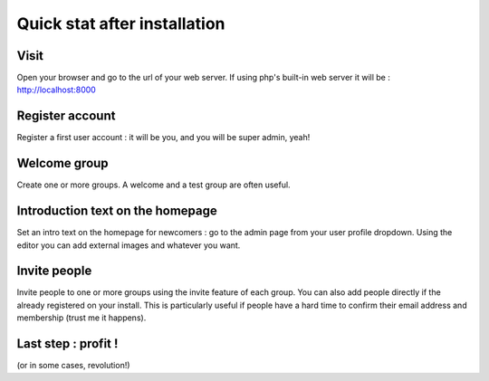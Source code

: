 Quick stat after installation
=============================


Visit
-----
Open your browser and go to the url of your web server. If using php's built-in web server it will be : http://localhost:8000

Register account
----------------
Register a first user account : it will be you, and you will be super admin, yeah!

Welcome group
-------------
Create one or more groups. A welcome and a test group are often useful.

Introduction text on the homepage
---------------------------------
Set an intro text on the homepage for newcomers : go to the admin page from your user profile dropdown.
Using the editor you can add external images and whatever you want.

Invite people
-------------
Invite people to one or more groups using the invite feature of each group. You can also add people directly if the already registered on your install. This is particularly useful if people have a hard time to confirm their email address and membership (trust me it happens).

Last step : profit !
--------------------
(or in some cases, revolution!)
